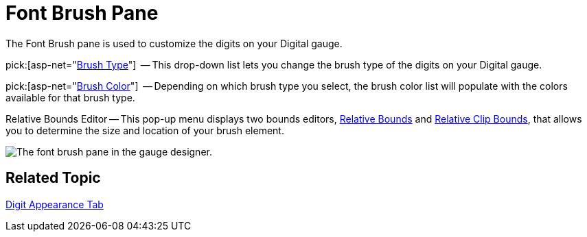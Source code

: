 ﻿////

|metadata|
{
    "name": "webgauge-font-brush-pane",
    "controlName": ["WebGauge"],
    "tags": ["How Do I"],
    "guid": "{C1DADFA4-8A9E-405F-A331-B051F1780FF0}",  
    "buildFlags": [],
    "createdOn": "0001-01-01T00:00:00Z"
}
|metadata|
////

= Font Brush Pane

The Font Brush pane is used to customize the digits on your Digital gauge.

pick:[asp-net="link:infragistics4.webui.ultrawebgauge.v{ProductVersion}~infragistics.ultragauge.resources.digitalgauge~fontbrushelement.html[Brush Type]"]  -- This drop-down list lets you change the brush type of the digits on your Digital gauge.

pick:[asp-net="link:infragistics4.webui.ultrawebgauge.v{ProductVersion}~infragistics.ultragauge.resources.digitalgauge~fontbrushelement.html[Brush Color]"]  -- Depending on which brush type you select, the brush color list will populate with the colors available for that brush type.

Relative Bounds Editor -- This pop-up menu displays two bounds editors, link:webgauge-relative-bounds.html[Relative Bounds] and link:webgauge-relative-clip-bounds.html[Relative Clip Bounds], that allows you to determine the size and location of your brush element.

image::images/Font_Brush_Pane_01.png[The font brush pane in the gauge designer.]

== Related Topic

link:webgauge-digit-appearance-tab.html[Digit Appearance Tab]